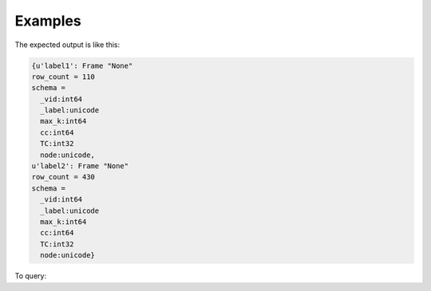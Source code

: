 Examples
--------
.. only:: html
   
    .. code::

        >>> f = g.graphx_triangle_count(output_property = "triangle_count", output_graph_name = "tc_graph")

.. only:: latex
   
    .. code::

        >>> f = g.graphx_triangle_count(output_property = "triangle_count",
        ... output_graph_name = "tc_graph")

The expected output is like this:

.. code::

    {u'label1': Frame "None"
    row_count = 110
    schema =
      _vid:int64
      _label:unicode
      max_k:int64
      cc:int64
      TC:int32
      node:unicode,
    u'label2': Frame "None"
    row_count = 430
    schema =
      _vid:int64
      _label:unicode
      max_k:int64
      cc:int64
      TC:int32
      node:unicode}


To query:

.. only:: html

    .. code::

        >>> frame_for_label1 = f['label1']
        >>> frame_for_label1.inspect(10)
        
          _vid:int64   _label:unicode   max_k:int64   cc:int64   TC:int32   node:unicode
        /--------------------------------------------------------------------------------/
              106656   label1                     2         12          0   node158
              129504   label1                     3         23          1   node2116
               86640   label1                     7         17         15   node183
               20424   label1                     7         47         15   node4248
              164184   label1                     2         72          0   node7388
               23232   label1                     9         39         28   node3210
               93840   label1                     3         83          1   node8446
              114480   label1                     8         58         21   node5311
               48480   label1                    10         30         36   node2166
               31152   label1                     6         96         10   node9516


.. only:: latex

    .. code::

        >>> frame_for_label1 = f['label1']
        >>> frame_for_label1.inspect(10)

           _vid   _label   max_k  cc     TC     node
           int64  unicode  int64  int64  int32  unicode
        /------------------------------------------------\
          106656  label1       2     12      0  node158
          129504  label1       3     23      1  node2116
           86640  label1       7     17     15  node183
           20424  label1       7     47     15  node4248
          164184  label1       2     72      0  node7388
           23232  label1       9     39     28  node3210
           93840  label1       3     83      1  node8446
          114480  label1       8     58     21  node5311
           48480  label1      10     30     36  node2166
           31152  label1       6     96     10  node9516


